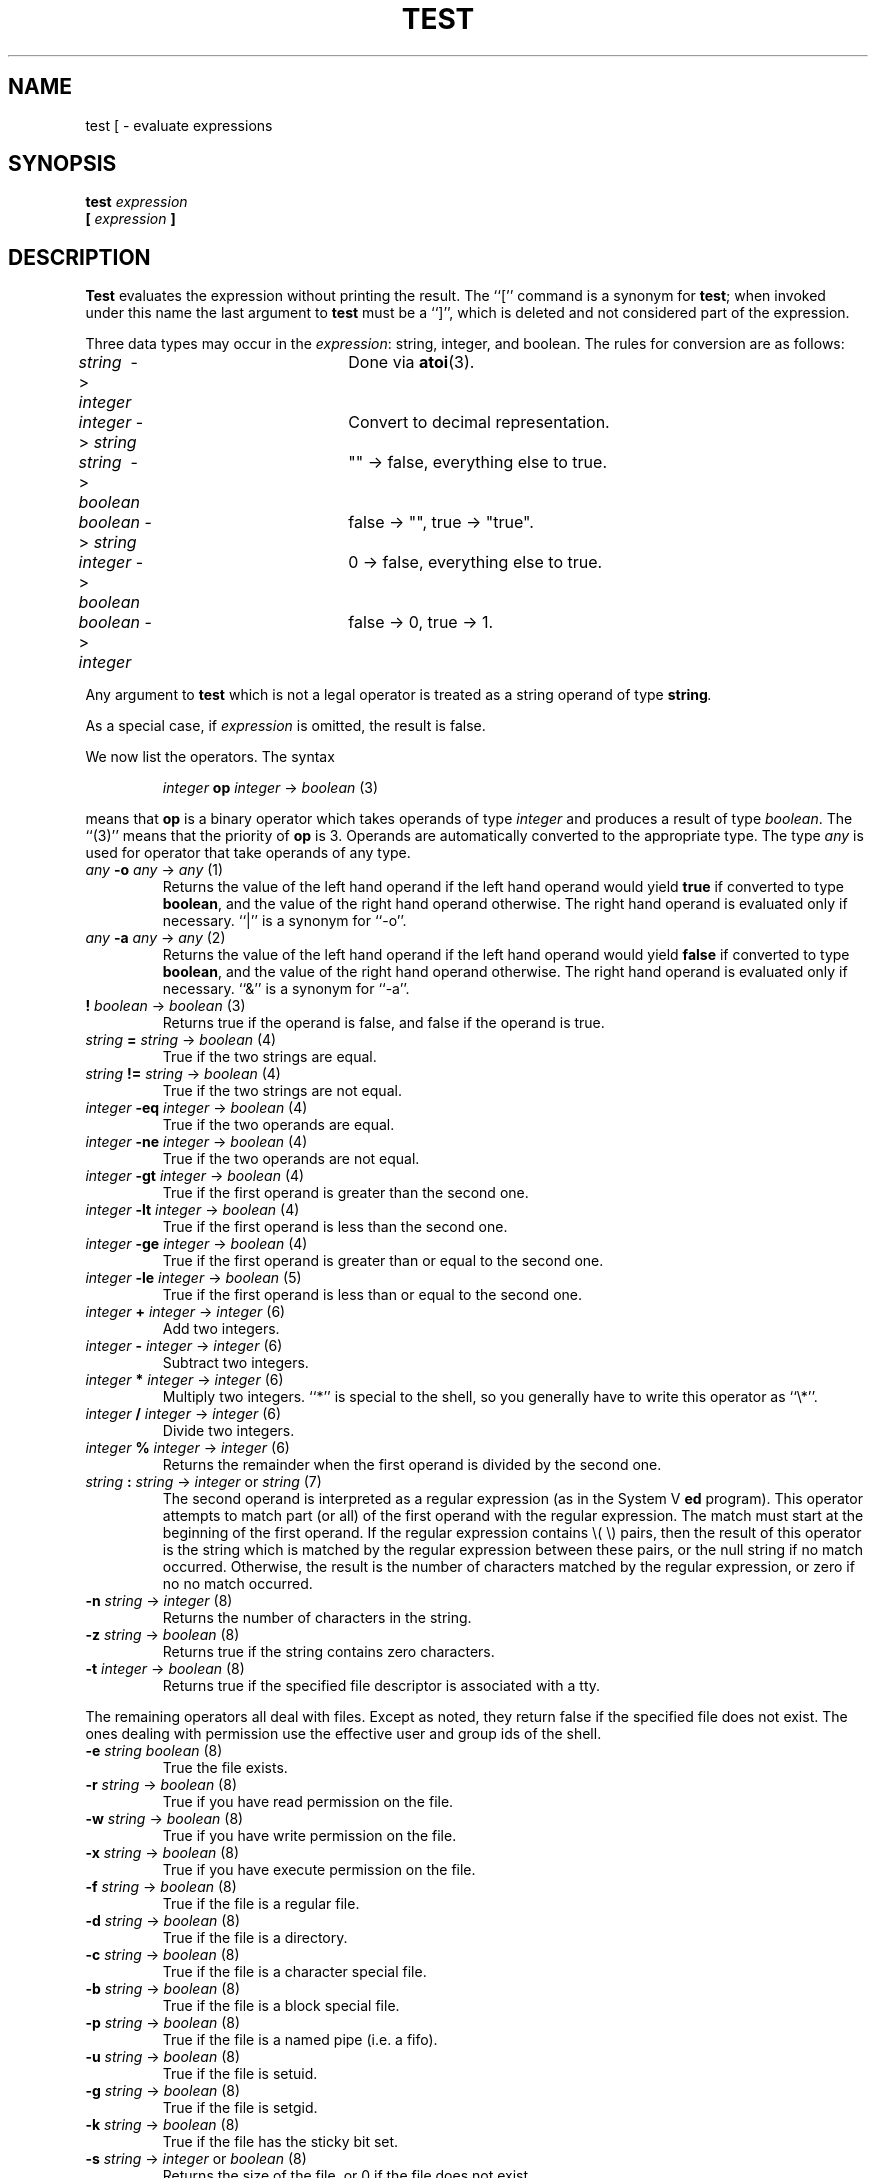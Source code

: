 .TH TEST 1
.SH NAME \"	Copyright (C) 1989 by Kenneth Almquist.
test [ \- evaluate expressions
.SH SYNOPSIS
.B test
.I expression
.br
.B [
.I expression
.B ]
.SH DESCRIPTION
.B Test
evaluates the expression without printing the result.
The ``[''
command is a synonym for
.BR test ;
when invoked under this name
the last argument to
.B test
must be a ``]'', which is deleted and not considered part of the expression.
.PP
Three data types may occur in the
.IR expression :
string, integer, and boolean.
The rules for conversion are as follows:
.sp
.nf
\fIstring\fR\  -> \fIinteger\fR	Done via \fBatoi\fR(3).
\fIinteger\fR\ -> \fIstring\fR	Convert to decimal representation.
\fIstring\fR\  -> \fIboolean\fR	"" \-> false, everything else to true.
\fIboolean\fR\ -> \fIstring\fR	false \-> "", true \-> "true".
\fIinteger\fR\ -> \fIboolean\fR	0 \-> false, everything else to true.
\fIboolean\fR\ -> \fIinteger\fR	false \-> 0, true \-> 1.
.fi
.PP
Any argument to
.B test
which is not a legal operator is treated as a string operand of type
.BI string .
.PP
As a special case, if
.I expression
is omitted, the result is false.
.PP
We now list the operators.  The syntax
.sp
.RS
\fIinteger\fB op \fIinteger\fR \-> \fIboolean\fR (3)
.RE
.sp
means that \fBop\fR is a binary operator which takes operands of type
\fIinteger\fR and produces a result of type \fIboolean\fR.
The ``(3)'' means that the priority of \fBop\fR is 3.
Operands are automatically converted to the appropriate type.  The type
\fIany\fR is used for operator that take operands of any type.
.sp
.TP
\fIany\fR \fB-o \fIany\fR -> \fIany\fR (1)
Returns the value of the left hand operand if the left hand operand
would yield
.B true
if converted to type
.BR boolean ,
and the value of the right hand operand otherwise.
The right hand operand is evaluated only if necessary.
``|'' is a synonym for ``\-o''.
.sp
.TP
\fIany\fR \fB-a \fIany\fR -> \fIany\fR (2)
Returns the value of the left hand operand if the left hand operand
would yield
.B false
if converted to type
.BR boolean ,
and the value of the right hand operand otherwise.
The right hand operand is evaluated only if necessary.
``&'' is a synonym for ``\-a''.
.TP
\fB! \fIboolean\fR -> \fIboolean\fR (3)
Returns true if the operand is false, and false if the operand is true.
.TP
\fIstring\fR \fB= \fIstring\fR -> \fIboolean\fR (4)
True if the two strings are equal.
.TP
\fIstring\fR \fB!= \fIstring\fR -> \fIboolean\fR (4)
True if the two strings are not equal.
.TP
\fIinteger\fR \fB-eq \fIinteger\fR -> \fIboolean\fR (4)
True if the two operands are equal.
.TP
\fIinteger\fR \fB-ne \fIinteger\fR -> \fIboolean\fR (4)
True if the two operands are not equal.
.TP
\fIinteger\fR \fB-gt \fIinteger\fR -> \fIboolean\fR (4)
True if the first operand is greater than the second one.
.TP
\fIinteger\fR \fB-lt \fIinteger\fR -> \fIboolean\fR (4)
True if the first operand is less than the second one.
.TP
\fIinteger\fR \fB-ge \fIinteger\fR -> \fIboolean\fR (4)
True if the first operand is greater than or equal to the second one.
.TP
\fIinteger\fR \fB-le \fIinteger\fR -> \fIboolean\fR (5)
True if the first operand is less than or equal to the second one.
.TP
\fIinteger\fR \fB+ \fIinteger\fR -> \fIinteger\fR (6)
Add two integers.
.TP
\fIinteger\fR \fB- \fIinteger\fR -> \fIinteger\fR (6)
Subtract two integers.
.TP
\fIinteger\fR \fB* \fIinteger\fR -> \fIinteger\fR (6)
Multiply two integers.  ``*'' is special to the shell, so you generally
have to write this operator as ``\e*''.
.TP
\fIinteger\fR \fB/ \fIinteger\fR -> \fIinteger\fR (6)
Divide two integers.
.TP
\fIinteger\fR \fB% \fIinteger\fR -> \fIinteger\fR (6)
Returns the remainder when the first operand is divided by the second one.
.TP
\fIstring\fR \fB: \fIstring\fR -> \fIinteger\fR or \fIstring\fR (7)
The second operand is interpreted as a regular expression (as in the
System V
.B ed
program).
This operator attempts to match part (or all) of the first operand
with the regular expression.  The match must start at the beginning of
the first operand.
If the regular expression contains \e( \e) pairs, then the result
of this operator is the string which is matched by the regular expression
between these pairs, or the null string if no match occurred.  Otherwise,
the result is the number of characters matched by the regular expression,
or zero if no no match occurred.
.TP
\fB-n \fIstring\fR -> \fIinteger\fR (8)
Returns the number of characters in the string.
.TP
\fB-z \fIstring\fR -> \fIboolean\fR (8)
Returns true if the string contains zero characters.
.TP
\fB-t \fIinteger\fR -> \fIboolean\fR (8)
Returns true if the specified file descriptor is associated with a tty.
.PP
The remaining operators all deal with files.  Except as noted, they return
false if the
specified file does not exist.  The ones dealing with permission use
the effective user and group ids of the shell.
.TP
\fB-e \fIstring\fR \fIboolean\fR (8)
True the file exists.
.TP
\fB-r \fIstring\fR  ->  \fIboolean\fR (8)
True if you have read permission on the file.
.TP
\fB-w \fIstring\fR  ->  \fIboolean\fR (8)
True if you have write permission on the file.
.TP
\fB-x \fIstring\fR  ->  \fIboolean\fR (8)
True if you have execute permission on the file.
.TP
\fB-f \fIstring\fR  ->  \fIboolean\fR (8)
True if the file is a regular file.
.TP
\fB-d \fIstring\fR  ->  \fIboolean\fR (8)
True if the file is a directory.
.TP
\fB-c \fIstring\fR  ->  \fIboolean\fR (8)
True if the file is a character special file.
.TP
\fB-b \fIstring\fR  ->  \fIboolean\fR (8)
True if the file is a block special file.
.TP
\fB-p \fIstring\fR  ->  \fIboolean\fR (8)
True if the file is a named pipe (i.e. a fifo).
.TP
\fB-u \fIstring\fR  ->  \fIboolean\fR (8)
True if the file is setuid.
.TP
\fB-g \fIstring\fR  ->  \fIboolean\fR (8)
True if the file is setgid.
.TP
\fB-k \fIstring\fR  ->  \fIboolean\fR (8)
True if the file has the sticky bit set.
.TP
\fB-s \fIstring\fR  -> \fIinteger\fR or \fIboolean\fR (8)
Returns the size of the file, or 0 if the file does not exist.
.TP
\fB-h \fIstring\fR -> \fIboolean\fR (8)
True if the file is a symlink.  This is the only file test operator that
does not follow symlinks, all others do.  So ``\-d'' and ``\-h''
are both true on a symlink pointing to a directory.
``\-L'' is a synonym for ``\-h''.
.SH "EXIT CODE"
.TP
.I 0
If the result of 
.I expression
would be
.B true
If the result were converted to
.BR boolean .
.TP
.I 1
If the result of 
.I expression
would be
.B false
If the result were converted to
.BR boolean .
.TP
.I 2
If
.I expression
is syntactically incorrect.
.SH EXAMPLES
.TP 0.5i
filesize=`expr \-s file`
Sets the shell variable
.I filesize
to the size of
.IR file .
.TP 0.5i
if [ \-s file ]; then command; fi
Execute
.I command
if
.I file
exists and is not empty.
.TP 0.5i
x=`expr "$x" : '.\\{4\\}\\(.\\{0,3\\}\\)'`
Sets
.I x
to the substring of
.I x
beginning after the fourth character of
.I x
and continuing for three characters or until the end of the string,
whichever comes first.
.TP 0.5i
x=`expr X"$x" : X'.\\{4\\}\\(.\\{0,3\\}\\)'`
This example is the same as the previous one, but it uses a leading
``X'' to make things work when the value of
.I x
looks like an operator.
.SH BUGS
The relational operators of the System V
.B expr
command are not implemented.
.PP
Certain features of this version of
.B test
are not present in System V, so care should be used when writing
portable code.
.SH COPYRIGHT
Kenneth Almquist.
